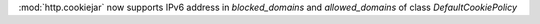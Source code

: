 :mod:`http.cookiejar` now supports IPv6 address in `blocked_domains` and `allowed_domains` of class `DefaultCookiePolicy`
